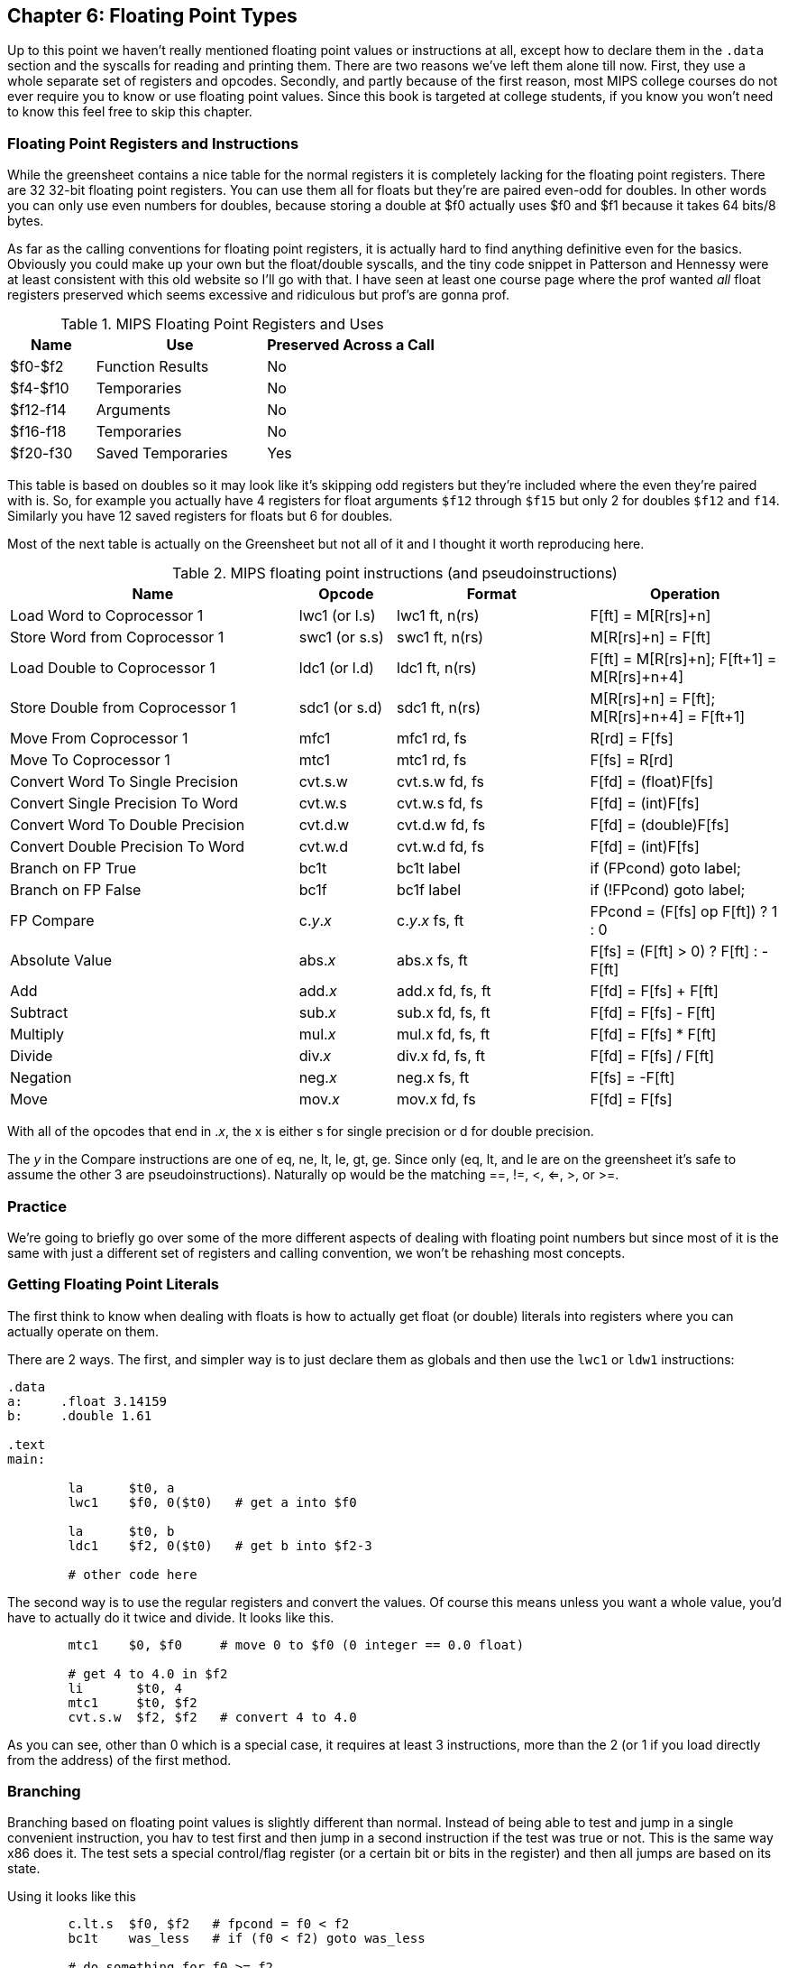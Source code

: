 :source-highlighter: pygments

:zero_reg: footnote:[Obviously the zero register is not really a variable.  I never understood how people could say "const variable" with a straight face, it's literally an oxymoron.]

== Chapter 6: Floating Point Types

Up to this point we haven't really mentioned floating point values or instructions
at all, except how to declare them in the `.data` section and the syscalls for
reading and printing them.  There are two reasons we've left them alone till now.
First, they use a whole separate set of registers and opcodes.  Secondly, and
partly because of the first reason, most MIPS college courses do not ever require
you to know or use floating point values.  Since this book is targeted at college
students, if you know you won't need to know this feel free to skip this chapter.

=== Floating Point Registers and Instructions

While the greensheet contains a nice table for the normal registers it is completely
lacking for the floating point registers.  There are 32 32-bit floating point registers.
You can use them all for floats but they're are paired even-odd for doubles.  In other
words you can only use even numbers for doubles, because storing a double at $f0 actually
uses $f0 and $f1 because it takes 64 bits/8 bytes.

As far as the calling conventions for floating point registers, it is actually hard
to find anything definitive even for the basics.  Obviously you could make up your own
but the float/double syscalls, and the tiny code snippet in Patterson and Hennessy were
at least consistent with this old website so I'll go with that.  I have seen at least
one course page where the prof wanted _all_ float registers preserved which seems
excessive and ridiculous but prof's are gonna prof.

.MIPS Floating Point Registers and Uses
[cols="1,2,2"]
|===
| Name | Use | Preserved Across a Call

| $f0-$f2 | Function Results | No

| $f4-$f10 | Temporaries | No

| $f12-f14 | Arguments | No

| $f16-f18 | Temporaries | No

| $f20-f30 | Saved Temporaries | Yes

|===

This table is based on doubles so it may look like it's skipping odd registers but
they're included where the even they're paired with is.  So, for example you actually
have 4 registers for float arguments `$f12` through `$f15` but only 2 for doubles
`$f12` and `f14`.  Similarly you have 12 saved registers for floats but 6 for doubles.

Most of the next table is actually on the Greensheet but not all of it and I thought
it worth reproducing here.

.MIPS floating point instructions (and pseudoinstructions)
[cols="3,1,2,2"]
|===
| Name | Opcode | Format | Operation

| Load Word to Coprocessor 1 | lwc1 (or l.s) | lwc1 ft, n(rs)  | F[ft] = M[R[rs]+n]

| Store Word from Coprocessor 1 | swc1 (or s.s) | swc1 ft, n(rs)  | M[R[rs]+n] = F[ft]

| Load Double to Coprocessor 1 | ldc1 (or l.d) | ldc1 ft, n(rs)  | F[ft] = M[R[rs]+n]; F[ft+1] = M[R[rs]+n+4]

| Store Double from Coprocessor 1 | sdc1 (or s.d) | sdc1 ft, n(rs)  | M[R[rs]+n] = F[ft]; M[R[rs]+n+4] = F[ft+1]

| Move From Coprocessor 1 | mfc1 | mfc1 rd, fs | R[rd] = F[fs]

| Move To Coprocessor 1 | mtc1 | mtc1 rd, fs | F[fs] = R[rd] 

| Convert Word To Single Precision | cvt.s.w | cvt.s.w fd, fs | F[fd] = (float)F[fs]

| Convert Single Precision To Word | cvt.w.s | cvt.w.s fd, fs | F[fd] = (int)F[fs]

| Convert Word To Double Precision | cvt.d.w | cvt.d.w fd, fs | F[fd] = (double)F[fs]

| Convert Double Precision To Word | cvt.w.d | cvt.w.d fd, fs | F[fd] = (int)F[fs]

| Branch on FP True | bc1t | bc1t label | if (FPcond) goto label;

| Branch on FP False | bc1f | bc1f label | if (!FPcond) goto label;

| FP Compare | c._y_._x_ | c._y_._x_ fs, ft | FPcond = (F[fs] op F[ft]) ? 1 : 0

| Absolute Value | abs._x_ | abs.x fs, ft | F[fs] = (F[ft] > 0) ? F[ft] : -F[ft]

| Add | add._x_ | add.x fd, fs, ft | F[fd] = F[fs] + F[ft]

| Subtract | sub._x_ | sub.x fd, fs, ft | F[fd] = F[fs] - F[ft]

| Multiply | mul._x_ | mul.x fd, fs, ft | F[fd] = F[fs] * F[ft]

| Divide | div._x_ | div.x fd, fs, ft | F[fd] = F[fs] / F[ft]

| Negation | neg._x_ | neg.x fs, ft | F[fs] = -F[ft]

| Move | mov._x_ | mov.x fd, fs | F[fd] = F[fs]

|===

With all of the opcodes that end in ._x_, the x is either s for single
precision or d for double precision.

The _y_ in the Compare instructions are one of eq, ne, lt, le, gt, ge.  Since
only (eq, lt, and le are on the greensheet it's safe to assume the other 3 are
pseudoinstructions).  Naturally op would be the matching ==, !=, <, <=, >, or >=.


=== Practice

We're going to briefly go over some of the more different aspects of dealing
with floating point numbers but since most of it is the same with just a different
set of registers and calling convention, we won't be rehashing most concepts.

=== Getting Floating Point Literals

The first think to know when dealing with floats is how to actually get float
(or double) literals into registers where you can actually operate on them.

There are 2 ways.  The first, and simpler way is to just declare them as globals
and then use the `lwc1` or `ldw1` instructions:


[source,mips,linenums]
----
.data
a:     .float 3.14159
b:     .double 1.61

.text
main:

	la      $t0, a
	lwc1    $f0, 0($t0)   # get a into $f0

	la      $t0, b
	ldc1    $f2, 0($t0)   # get b into $f2-3

	# other code here
----

The second way is to use the regular registers and convert the values.  Of course
this means unless you want a whole value, you'd have to actually do it twice
and divide.  It looks like this.

[source,mips,linenums]
----
	mtc1    $0, $f0     # move 0 to $f0 (0 integer == 0.0 float)

	# get 4 to 4.0 in $f2
	li       $t0, 4
	mtc1     $t0, $f2
	cvt.s.w  $f2, $f2   # convert 4 to 4.0
----

As you can see, other than 0 which is a special case, it requires at least 3
instructions, more than the 2 (or 1 if you load directly from the address) of
the first method.

// TODO SPIM li.s li.d?

=== Branching

Branching based on floating point values is slightly different than normal.  Instead
of being able to test and jump in a single convenient instruction, you hav to test
first and then jump in a second instruction if the test was true or not.  This is the
same way x86 does it.  The test sets a special control/flag register (or a certain
bit or bits in the register) and then all jumps are based on its state.

Using it looks like this

[source,mips,linenums]
----
	c.lt.s  $f0, $f2   # fpcond = f0 < f2
	bc1t    was_less   # if (f0 < f2) goto was_less

	# do something for f0 >= f2

	j       blah
was_less:
	
	# do something for f0 < f2

blah:
----

=== Functions

Lastly, lets do a simple example of writing a function that takes a float and
returns a float.  I'm not going to bother doing one for doubles because it'd
be effectively the same, or doing one that requires the stack, because the only
difference from normal is a new set of registers and knowing which ones to save
or not from the table above.

So, how about a function to convert a fahrenheit temperature to celsius:

[source,mips,linenums]
----
.data

# 5/9 = 0.5 with 5 repeating
fahrenheit2celsius: .float 0.5555555

.text
# float convert_F2C(float degrees_f)
convert_F2C:
	la      $t0, fahrenheit2celsius
	lwc1    $f0, 0($t0)    # get conversion factor

	# C = (F - 32) * 5/9
	li      $t0, 32        
	mtc1    $t0, $f1       # move int 32 to f1
	cvt.s.w $f1, $f1      # convert to 32.0


	sub.s   $f12, $f12, $f1  # f12 = degrees - 32

	mul.s   $f0, $f0, $f12  # f0 = 0.555555 * f12

	jr     $ra
----

You can see we follow the convention with the argument coming in f12 and the
result being returned in f0.  In this function we use both methods for getting
a value into float registers; one we load from memory and the other, being
an integer, we move and convert.


=== Conclusion

As I said before, it is rare for courses to even bother covering floating point
instructions or assign any homework or projects that use it, but hopefully this
brief overview, combined with the knowledge of previous ones is sufficient.

There are also 2 example programs conversions.s and calc_pi.s for you to study.


